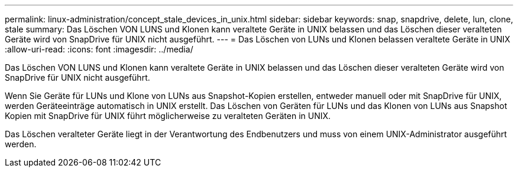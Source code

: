 ---
permalink: linux-administration/concept_stale_devices_in_unix.html 
sidebar: sidebar 
keywords: snap, snapdrive, delete, lun, clone, stale 
summary: Das Löschen VON LUNS und Klonen kann veraltete Geräte in UNIX belassen und das Löschen dieser veralteten Geräte wird von SnapDrive für UNIX nicht ausgeführt. 
---
= Das Löschen von LUNs und Klonen belassen veraltete Geräte in UNIX
:allow-uri-read: 
:icons: font
:imagesdir: ../media/


[role="lead"]
Das Löschen VON LUNS und Klonen kann veraltete Geräte in UNIX belassen und das Löschen dieser veralteten Geräte wird von SnapDrive für UNIX nicht ausgeführt.

Wenn Sie Geräte für LUNs und Klone von LUNs aus Snapshot-Kopien erstellen, entweder manuell oder mit SnapDrive für UNIX, werden Geräteeinträge automatisch in UNIX erstellt. Das Löschen von Geräten für LUNs und das Klonen von LUNs aus Snapshot Kopien mit SnapDrive für UNIX führt möglicherweise zu veralteten Geräten in UNIX.

Das Löschen veralteter Geräte liegt in der Verantwortung des Endbenutzers und muss von einem UNIX-Administrator ausgeführt werden.
